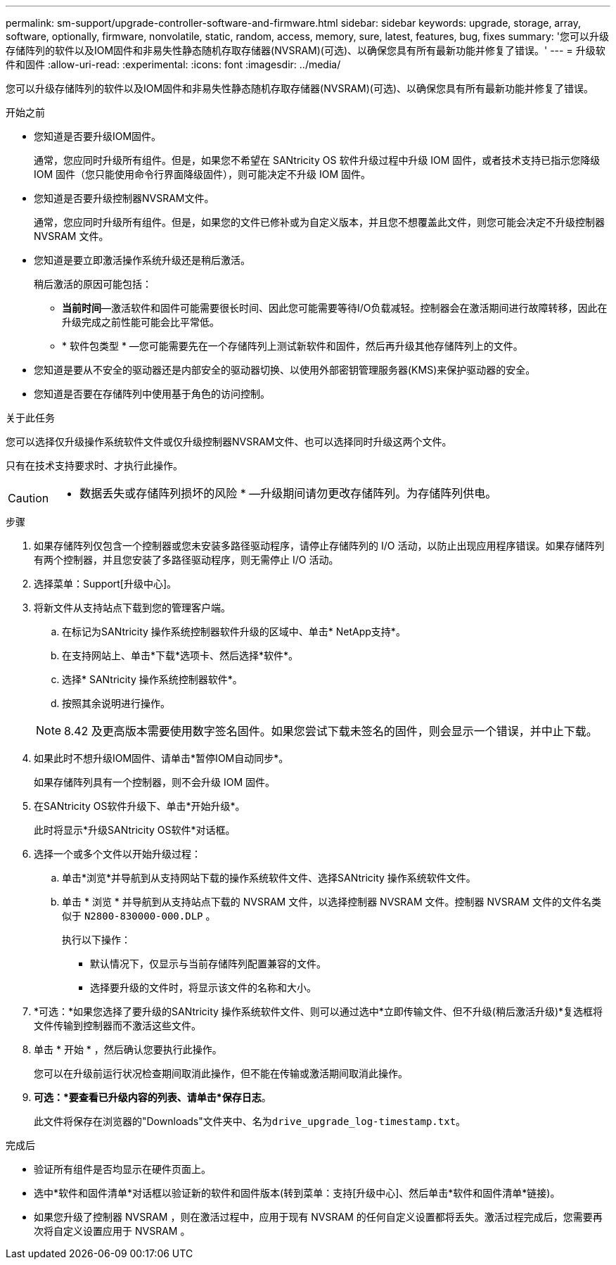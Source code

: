 ---
permalink: sm-support/upgrade-controller-software-and-firmware.html 
sidebar: sidebar 
keywords: upgrade, storage, array, software, optionally, firmware, nonvolatile, static, random, access, memory, sure, latest, features, bug, fixes 
summary: '您可以升级存储阵列的软件以及IOM固件和非易失性静态随机存取存储器(NVSRAM)(可选)、以确保您具有所有最新功能并修复了错误。' 
---
= 升级软件和固件
:allow-uri-read: 
:experimental: 
:icons: font
:imagesdir: ../media/


[role="lead"]
您可以升级存储阵列的软件以及IOM固件和非易失性静态随机存取存储器(NVSRAM)(可选)、以确保您具有所有最新功能并修复了错误。

.开始之前
* 您知道是否要升级IOM固件。
+
通常，您应同时升级所有组件。但是，如果您不希望在 SANtricity OS 软件升级过程中升级 IOM 固件，或者技术支持已指示您降级 IOM 固件（您只能使用命令行界面降级固件），则可能决定不升级 IOM 固件。

* 您知道是否要升级控制器NVSRAM文件。
+
通常，您应同时升级所有组件。但是，如果您的文件已修补或为自定义版本，并且您不想覆盖此文件，则您可能会决定不升级控制器 NVSRAM 文件。

* 您知道是要立即激活操作系统升级还是稍后激活。
+
稍后激活的原因可能包括：

+
** *当前时间*—激活软件和固件可能需要很长时间、因此您可能需要等待I/O负载减轻。控制器会在激活期间进行故障转移，因此在升级完成之前性能可能会比平常低。
** * 软件包类型 * —您可能需要先在一个存储阵列上测试新软件和固件，然后再升级其他存储阵列上的文件。


* 您知道是要从不安全的驱动器还是内部安全的驱动器切换、以使用外部密钥管理服务器(KMS)来保护驱动器的安全。
* 您知道是否要在存储阵列中使用基于角色的访问控制。


.关于此任务
您可以选择仅升级操作系统软件文件或仅升级控制器NVSRAM文件、也可以选择同时升级这两个文件。

只有在技术支持要求时、才执行此操作。

[CAUTION]
====
* 数据丢失或存储阵列损坏的风险 * —升级期间请勿更改存储阵列。为存储阵列供电。

====
.步骤
. 如果存储阵列仅包含一个控制器或您未安装多路径驱动程序，请停止存储阵列的 I/O 活动，以防止出现应用程序错误。如果存储阵列有两个控制器，并且您安装了多路径驱动程序，则无需停止 I/O 活动。
. 选择菜单：Support[升级中心]。
. 将新文件从支持站点下载到您的管理客户端。
+
.. 在标记为SANtricity 操作系统控制器软件升级的区域中、单击* NetApp支持*。
.. 在支持网站上、单击*下载*选项卡、然后选择*软件*。
.. 选择* SANtricity 操作系统控制器软件*。
.. 按照其余说明进行操作。


+
[NOTE]
====
8.42 及更高版本需要使用数字签名固件。如果您尝试下载未签名的固件，则会显示一个错误，并中止下载。

====
. 如果此时不想升级IOM固件、请单击*暂停IOM自动同步*。
+
如果存储阵列具有一个控制器，则不会升级 IOM 固件。

. 在SANtricity OS软件升级下、单击*开始升级*。
+
此时将显示*升级SANtricity OS软件*对话框。

. 选择一个或多个文件以开始升级过程：
+
.. 单击*浏览*并导航到从支持网站下载的操作系统软件文件、选择SANtricity 操作系统软件文件。
.. 单击 * 浏览 * 并导航到从支持站点下载的 NVSRAM 文件，以选择控制器 NVSRAM 文件。控制器 NVSRAM 文件的文件名类似于 `N2800-830000-000.DLP` 。


+
执行以下操作：

+
** 默认情况下，仅显示与当前存储阵列配置兼容的文件。
** 选择要升级的文件时，将显示该文件的名称和大小。


. *可选：*如果您选择了要升级的SANtricity 操作系统软件文件、则可以通过选中*立即传输文件、但不升级(稍后激活升级)*复选框将文件传输到控制器而不激活这些文件。
. 单击 * 开始 * ，然后确认您要执行此操作。
+
您可以在升级前运行状况检查期间取消此操作，但不能在传输或激活期间取消此操作。

. *可选：*要查看已升级内容的列表、请单击*保存日志*。
+
此文件将保存在浏览器的"Downloads"文件夹中、名为``drive_upgrade_log-timestamp.txt``。



.完成后
* 验证所有组件是否均显示在硬件页面上。
* 选中*软件和固件清单*对话框以验证新的软件和固件版本(转到菜单：支持[升级中心]、然后单击*软件和固件清单*链接)。
* 如果您升级了控制器 NVSRAM ，则在激活过程中，应用于现有 NVSRAM 的任何自定义设置都将丢失。激活过程完成后，您需要再次将自定义设置应用于 NVSRAM 。

